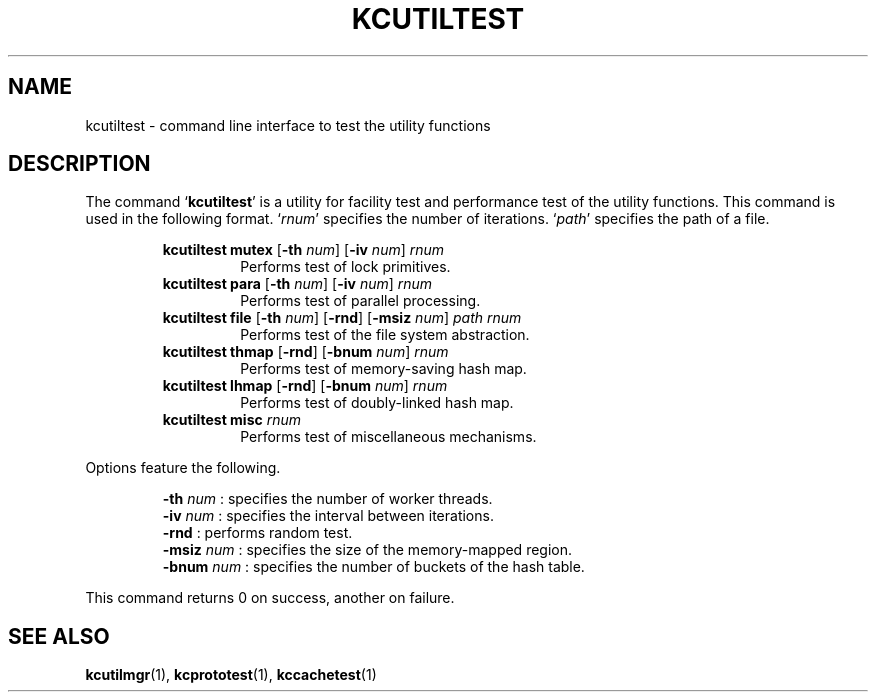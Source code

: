 .TH "KCUTILTEST" 1 "2010-11-01" "Man Page" "Kyoto Cabinet"

.SH NAME
kcutiltest \- command line interface to test the utility functions

.SH DESCRIPTION
.PP
The command `\fBkcutiltest\fR' is a utility for facility test and performance test of the utility functions.  This command is used in the following format.  `\fIrnum\fR' specifies the number of iterations.  `\fIpath\fR' specifies the path of a file.
.PP
.RS
.br
\fBkcutiltest mutex \fR[\fB\-th \fInum\fB\fR]\fB \fR[\fB\-iv \fInum\fB\fR]\fB \fIrnum\fB\fR
.RS
Performs test of lock primitives.
.RE
.br
\fBkcutiltest para \fR[\fB\-th \fInum\fB\fR]\fB \fR[\fB\-iv \fInum\fB\fR]\fB \fIrnum\fB\fR
.RS
Performs test of parallel processing.
.RE
.br
\fBkcutiltest file \fR[\fB\-th \fInum\fB\fR]\fB \fR[\fB\-rnd\fR]\fB \fR[\fB\-msiz \fInum\fB\fR]\fB \fIpath\fB \fIrnum\fB\fR
.RS
Performs test of the file system abstraction.
.RE
.br
\fBkcutiltest thmap \fR[\fB\-rnd\fR]\fB \fR[\fB\-bnum \fInum\fB\fR]\fB \fIrnum\fB\fR
.RS
Performs test of memory\-saving hash map.
.RE
.br
\fBkcutiltest lhmap \fR[\fB\-rnd\fR]\fB \fR[\fB\-bnum \fInum\fB\fR]\fB \fIrnum\fB\fR
.RS
Performs test of doubly\-linked hash map.
.RE
.br
\fBkcutiltest misc \fIrnum\fB\fR
.RS
Performs test of miscellaneous mechanisms.
.RE
.RE
.PP
Options feature the following.
.PP
.RS
\fB\-th \fInum\fR\fR : specifies the number of worker threads.
.br
\fB\-iv \fInum\fR\fR : specifies the interval between iterations.
.br
\fB\-rnd\fR : performs random test.
.br
\fB\-msiz \fInum\fR\fR : specifies the size of the memory\-mapped region.
.br
\fB\-bnum \fInum\fR\fR : specifies the number of buckets of the hash table.
.br
.RE
.PP
This command returns 0 on success, another on failure.

.SH SEE ALSO
.PP
.BR kcutilmgr (1),
.BR kcprototest (1),
.BR kccachetest (1)
